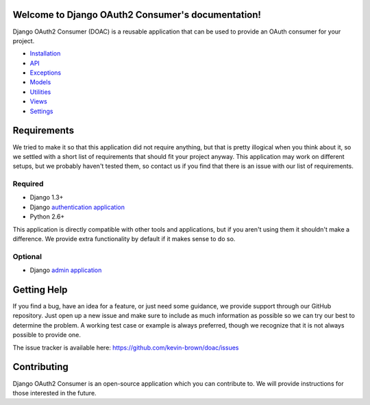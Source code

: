 Welcome to Django OAuth2 Consumer's documentation!
==================================================

Django OAuth2 Consumer (DOAC) is a reusable application that can be used
to provide an OAuth consumer for your project.

-  `Installation <installation.md>`__
-  `API <api.md>`__
-  `Exceptions <exceptions/index.md>`__
-  `Models <models/index.md>`__
-  `Utilities <utilities.md>`__
-  `Views <views/index.md>`__
-  `Settings <settings.md>`__

Requirements
============

We tried to make it so that this application did not require anything,
but that is pretty illogical when you think about it, so we settled with
a short list of requirements that should fit your project anyway. This
application may work on different setups, but we probably haven't tested
them, so contact us if you find that there is an issue with our list of
requirements.

Required
--------

-  Django 1.3+
-  Django `authentication
   application <https://docs.djangoproject.com/en/1.5/topics/auth/>`__
-  Python 2.6+

This application is directly compatible with other tools and
applications, but if you aren't using them it shouldn't make a
difference. We provide extra functionality by default if it makes sense
to do so.

Optional
--------

-  Django `admin
   application <https://docs.djangoproject.com/en/1.5/ref/contrib/admin/>`__

Getting Help
============

If you find a bug, have an idea for a feature, or just need some
guidance, we provide support through our GitHub repository. Just open up
a new issue and make sure to include as much information as possible so
we can try our best to determine the problem. A working test case or
example is always preferred, though we recognize that it is not always
possible to provide one.

The issue tracker is available here:
https://github.com/kevin-brown/doac/issues

Contributing
============

Django OAuth2 Consumer is an open-source application which you can
contribute to. We will provide instructions for those interested in the
future.
